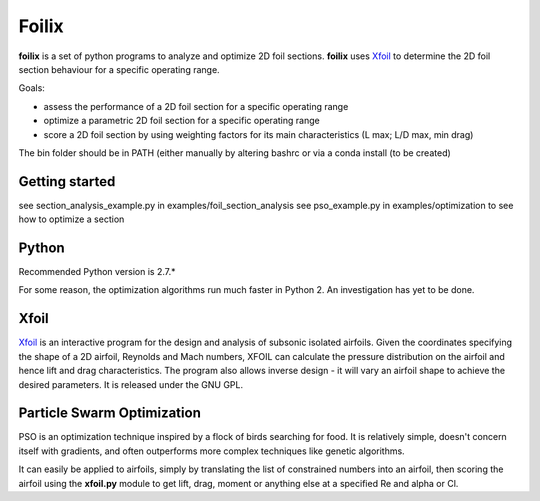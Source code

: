 Foilix
======

.. image:: https://travis-ci.org/guillaume-florent/foilix.svg?branch=master
    :target: https://travis-ci.org/guillaume-florent/foilix
.. image:: https://api.codacy.com/project/badge/Grade/5af705e42e5749a8b86faa0bf5c69a4e
    :target: https://www.codacy.com/app/guillaume-florent/foilix?utm_source=github.com&amp;utm_medium=referral&amp;utm_content=guillaume-florent/foilix&amp;utm_campaign=Badge_Grade

**foilix** is a set of python programs to analyze and optimize 2D foil sections. **foilix** uses Xfoil_ to determine the 2D foil section behaviour for a specific operating range.

.. _Xfoil: http://web.mit.edu/drela/Public/web/xfoil/

Goals:

- assess the performance of a 2D foil section for a specific operating range
- optimize a parametric 2D foil section for a specific operating range
- score a 2D foil section by using weighting factors for its main characteristics (L max; L/D max, min drag)


The bin folder should be in PATH (either manually by altering bashrc or via a conda install (to be created)

Getting started
---------------

see section_analysis_example.py in examples/foil_section_analysis
see pso_example.py in examples/optimization to see how to optimize a section

Python
------

Recommended Python version is 2.7.*

For some reason, the optimization algorithms run much faster in Python 2. An investigation has yet to be done.

Xfoil
-----

Xfoil_ is an interactive program for the design and analysis of subsonic isolated airfoils.
Given the coordinates specifying the shape of a 2D airfoil, Reynolds and Mach numbers, XFOIL can calculate the
pressure distribution on the airfoil and hence lift and drag characteristics.
The program also allows inverse design - it will vary an airfoil shape to achieve the desired parameters.
It is released under the GNU GPL.

Particle Swarm Optimization
---------------------------

PSO is an optimization technique inspired by a flock of birds searching for food.
It is relatively simple, doesn't concern itself with gradients, and often outperforms more complex techniques like genetic algorithms.

It can easily be applied to airfoils, simply by translating the list of constrained numbers into an airfoil,
then scoring the airfoil using the **xfoil.py** module to get lift, drag, moment or anything else at a specified Re and alpha or Cl.
